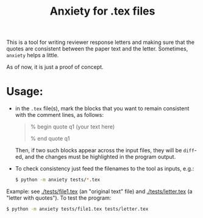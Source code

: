 #+title: Anxiety for .tex files

This is a tool for writing reviewer response letters and making sure that the
quotes are consistent between the paper text and the letter. Sometimes, =anxiety= helps a little.

As of now, it is just a proof of concept.

* Usage:
- in the =.tex= file(s), mark the blocks that you want to remain consistent with
  the comment lines, as follows:

  #+begin_quote
 % begin quote q1
  (your text here)

 % end quote q1
  #+end_quote

  Then, if two such blocks appear across the input files, they will be =diff=-ed,
  and the changes must be highlighted in the program output.

- To check consistency just feed the filenames to the tool as inputs, e.g.:

  #+begin_src bash
$ python -m anxiety tests/*.tex
  #+end_src


Example: see [[./tests/file1.tex]] (an "original text" file) and [[./tests/letter.tex]]
(a "letter with quotes"). To test the program:

  #+begin_src bash
$ python -m anxiety tests/file1.tex tests/letter.tex
  #+end_src
